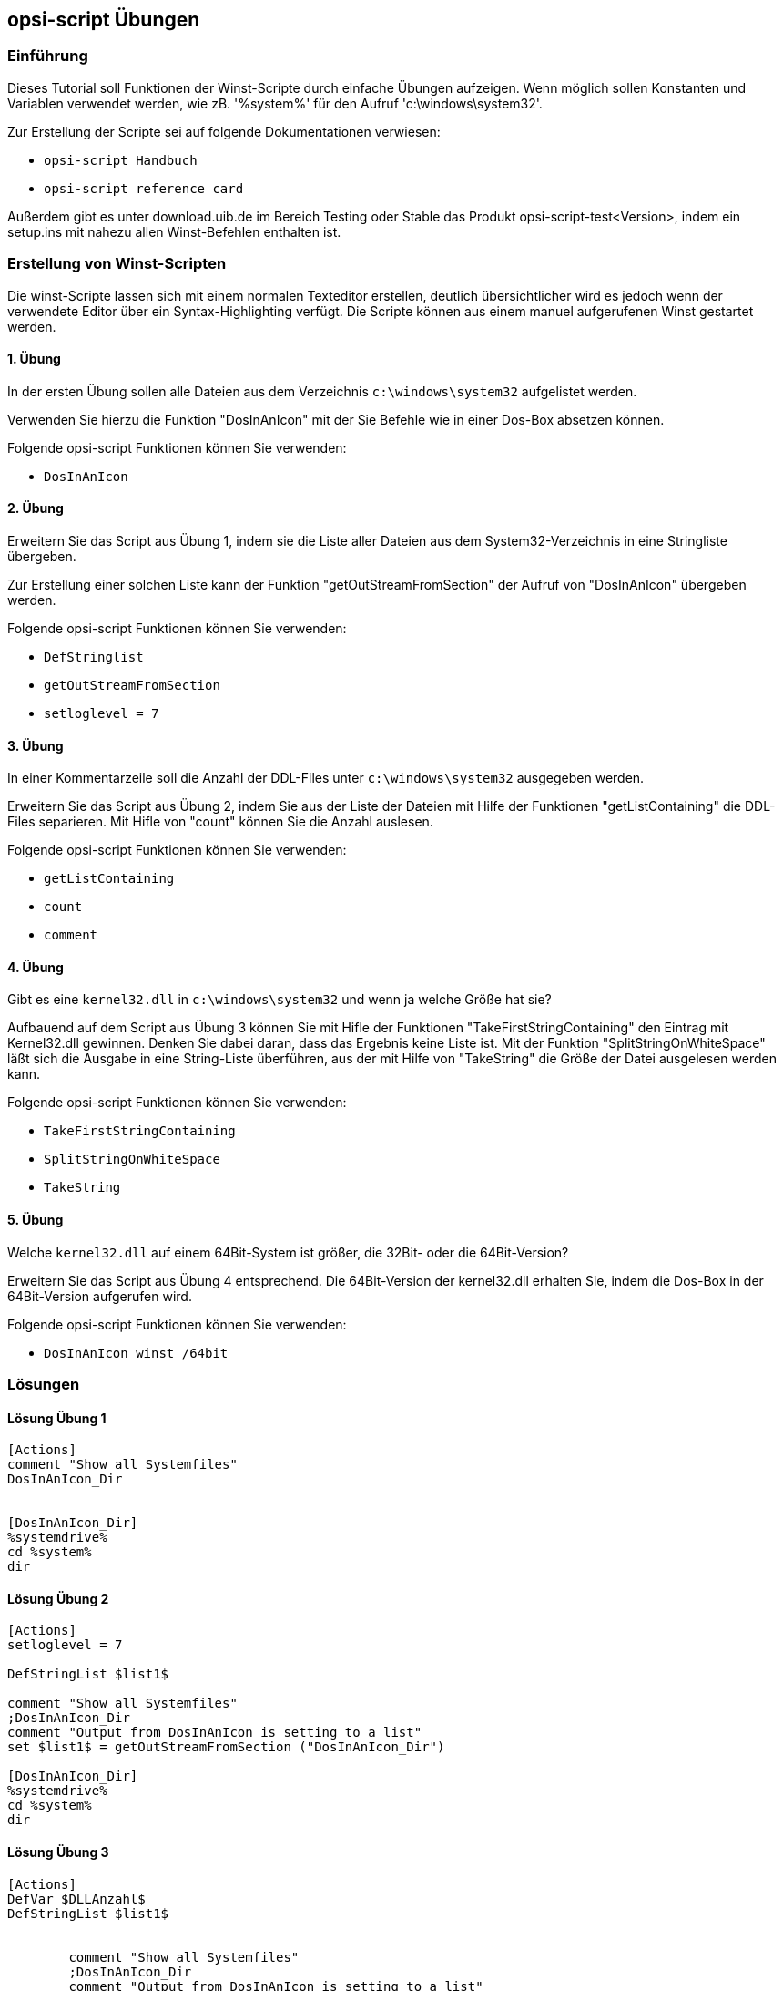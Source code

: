 [[opsi-script-exercises]]
== opsi-script Übungen


[[opsi-script-exercises-introduction]]
=== Einführung
Dieses Tutorial soll Funktionen der Winst-Scripte durch einfache Übungen aufzeigen.
Wenn möglich sollen Konstanten und Variablen verwendet werden, wie zB. '%system%' für den Aufruf 'c:\windows\system32'.

Zur Erstellung der Scripte sei auf folgende Dokumentationen verwiesen:

* `opsi-script Handbuch`
* `opsi-script reference card`

Außerdem gibt es unter download.uib.de im Bereich Testing oder Stable das Produkt opsi-script-test<Version>, indem ein setup.ins mit nahezu allen Winst-Befehlen enthalten ist.

[[opsi-script-exercises-lections]]
=== Erstellung von Winst-Scripten
Die winst-Scripte lassen sich mit einem normalen Texteditor erstellen, deutlich übersichtlicher wird es jedoch wenn der verwendete Editor über ein Syntax-Highlighting verfügt.
Die Scripte können aus einem manuel aufgerufenen Winst gestartet werden.

[[opsi-script-exercises-lection1]]
==== 1. Übung
In der ersten Übung sollen alle Dateien aus dem Verzeichnis `c:\windows\system32` aufgelistet werden.

Verwenden Sie hierzu die Funktion "DosInAnIcon" mit der Sie Befehle wie in einer Dos-Box absetzen können.

Folgende opsi-script Funktionen können Sie verwenden:

* `DosInAnIcon`

[[opsi-script-exercises-lection2]]
==== 2. Übung
Erweitern Sie das Script aus Übung 1, indem sie die Liste aller Dateien aus dem System32-Verzeichnis in eine Stringliste übergeben.

Zur Erstellung einer solchen Liste kann der Funktion "getOutStreamFromSection" der Aufruf von "DosInAnIcon" übergeben werden.

Folgende opsi-script Funktionen können Sie verwenden:

* `DefStringlist`
* `getOutStreamFromSection`
* `setloglevel = 7`

[[opsi-script-exercises-lection3]]
==== 3. Übung
In einer Kommentarzeile soll die Anzahl der DDL-Files unter `c:\windows\system32` ausgegeben werden.

Erweitern Sie das Script aus Übung 2, indem Sie aus der Liste der Dateien mit Hilfe der Funktionen "getListContaining" die DDL-Files separieren. Mit Hifle von "count" können Sie die Anzahl auslesen.

Folgende opsi-script Funktionen können Sie verwenden:

* `getListContaining`
* `count`
* `comment`

[[opsi-script-exercises-lection4]]
==== 4. Übung
Gibt es eine `kernel32.dll` in `c:\windows\system32` und wenn ja welche Größe hat sie?

Aufbauend auf dem Script aus Übung 3 können Sie mit Hifle der Funktionen "TakeFirstStringContaining" den Eintrag mit Kernel32.dll gewinnen. Denken Sie dabei daran, dass das Ergebnis keine Liste ist.
Mit der Funktion "SplitStringOnWhiteSpace" läßt sich die Ausgabe in eine String-Liste überführen, aus der mit Hilfe von "TakeString" die Größe der Datei ausgelesen werden kann.

Folgende opsi-script Funktionen können Sie verwenden:

* `TakeFirstStringContaining`
* `SplitStringOnWhiteSpace`
* `TakeString`

[[opsi-script-exercises-lection5]]
==== 5. Übung
Welche `kernel32.dll` auf einem 64Bit-System ist größer, die 32Bit- oder die 64Bit-Version?

Erweitern Sie das Script aus Übung 4 entsprechend. Die 64Bit-Version der kernel32.dll erhalten Sie, indem die Dos-Box in der 64Bit-Version aufgerufen wird.

Folgende opsi-script Funktionen können Sie verwenden:

* `DosInAnIcon winst /64bit`

[[opsi-script-exercises-solutions]]
=== Lösungen

[[opsi-script-exercises-solutions1]]
==== Lösung Übung 1
[source,opsiscript]
----
[Actions]
comment "Show all Systemfiles"
DosInAnIcon_Dir


[DosInAnIcon_Dir]
%systemdrive%
cd %system%
dir
----

[[opsi-script-exercises-solutions2]]
==== Lösung Übung 2
[source,opsiscript]
----
[Actions]
setloglevel = 7

DefStringList $list1$

comment "Show all Systemfiles"
;DosInAnIcon_Dir
comment "Output from DosInAnIcon is setting to a list"
set $list1$ = getOutStreamFromSection ("DosInAnIcon_Dir")

[DosInAnIcon_Dir]
%systemdrive%
cd %system%
dir
----

[[opsi-script-exercises-solutions3]]
==== Lösung Übung 3
[source,opsiscript]
----
[Actions]
DefVar $DLLAnzahl$
DefStringList $list1$


	comment "Show all Systemfiles"
	;DosInAnIcon_Dir
	comment "Output from DosInAnIcon is setting to a list"
set $list1$ = getOutStreamFromSection ("DosInAnIcon_Dir")
	;getListContaining(<list>,<search string>)
	;get a partial list with all strings that match <search string>
	comment "list with only DDL-Files"
set $list1$ = getlistContaining ($list1$,".dll")
	comment "Number of DDL-Files"
set $DLLAnzahl$ = count ($list1$)
	comment "Number of DLL-Files: " + $DLLAnzahl$

[DosInAnIcon_Dir]
%systemdrive%
cd %system%
dir *.*
----

[[opsi-script-exercises-solutions4]]
==== Lösung Übung 4
[source,opsiscript]
----
[Actions]
DefVar $DLLAnzahl$
DefVar $dirline$

DefStringList $list1$

comment "Show all Systemfiles"
;DosInAnIcon_Dir
comment "Output from DosInAnIcon is setting to a list"
set $list1$ = getOutStreamFromSection ("DosInAnIcon_Dir")
;set $list64$ = getOutStreamFromSection ("DosInAnIcon_Dir winst /64bit")
comment "get string kernel32.dll"
set $dirline$ = takeFirstStringContaining ($list1$,"kernel32.dll")
if $dirline$ = ""
comment "Kernel32.dll not exist"
else
	set $list1$ = splitStringOnWhiteSpace($dirline$)
	set $dirline$ = takeString (2,$list1$)
	comment "Size of Kernel32.dll: "+$dirline$+" B"
endif

[DosInAnIcon_Dir]
%systemdrive%
cd %system%
dir *.*
----

[[opsi-script-exercises-solutions5]]
==== Lösung Übung 5
[source,opsiscript]
----
[Actions]
DefVar $dirline$
DefVar $dirline64$
DefStringList $list32$
DefStringList $list64$

;search for 32 Bit-Version
comment "Output from DosInAnIcon is setting to a list"
set $list32$ = getOutStreamFromSection ("DosInAnIcon_Dir")
	comment "get string kernel32.dll"
set $dirline$ = takeFirstStringContaining ($list32$,"kernel32.dll")
if $dirline$ = ""
	comment "Kernel32.dll not exist"
else
	set $list32$ = splitStringOnWhiteSpace($dirline$)
	set $dirline$ = takeString (2,$list32$)
		comment "Size of 32Bit Kernel32.dll: "+$dirline$+" B"
endif

;search for 64 Bit-Version
set $list64$ = getOutStreamFromSection ("DosInAnIcon_Dir winst /64bit")
comment "get string kernel32.dll"
set $dirline64$ = takeFirstStringContaining ($list64$,"kernel32.dll")
if $dirline64$ = ""
	comment "Kernel32.dll not exist"
else
	set $list64$ = splitStringOnWhiteSpace($dirline64$)
	set $dirline64$ = takeString (2,$list64$)
		comment "Size of 64 Bit Kernel32.dll: "+$dirline64$+" B"
endif

if $dirline64$ > $dirline$
	Comment "The 64Bit-Version is " +$dirline64$+ " Byte is greater than the 32Bit-Version with " +$dirline$+" Byte"
else
	Comment "The 32Bit-Version ist " +$dirline$+ " Byte is greater than the 64Bit-Version with " +$dirline64$+" Byte"
endif

[DosInAnIcon_Dir]
%systemdrive%
cd %system%
dir *.*
----

